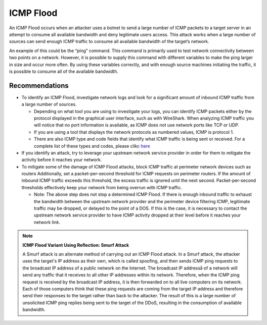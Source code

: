 ICMP Flood
==========

An ICMP Flood occurs when an attacker uses a botnet to send a large number of ICMP packets to a target server in an attempt to consume all available bandwidth and deny legitimate users access. This attack works when a large number of sources can send enough ICMP traffic to consume all available bandwidth of the target’s network.

An example of this could be the “ping” command. This command is primarily used to test network connectivity between two points on a network. However, it is possible to supply this command with different variables to make the ping larger in size and occur more often. By using these variables correctly, and with enough source machines initiating the traffic, it is possible to consume all of the available bandwidth.

Recommendations
---------------

* To identify an ICMP Flood, investigate network logs and look for a significant amount of inbound ICMP traffic from a large number of sources.

  * Depending on what tool you are using to investigate your logs, you can identify ICMP packets either by the protocol displayed in the graphical user interface, such as with WireShark. When analyzing ICMP traffic you will notice that no port information is available, as ICMP does not use network ports like TCP or UDP.

  * If you are using a tool that displays the network protocols as numbered values, ICMP is protocol 1.

  * There are also ICMP type and code fields that identify what ICMP traffic is being sent or received. For a complete list of these types and codes, please clikc `here <http://www.nthelp.com/icmp.html>`_

* If you identify an attack, try to leverage your upstream network service provider in order for them to mitigate the activity before it reaches your network.

* To mitigate some of the damage of ICMP Flood attacks, block ICMP traffic at perimeter network devices such as routers Additionally, set a packet-per-second threshold for ICMP requests on perimeter routers. If the amount of inbound ICMP traffic exceeds this threshold, the excess traffic is ignored until the next second. Packet-per-second thresholds effectively keep your network from being overrun with ICMP traffic.

  * Note: The above step does not stop a determined ICMP Flood. If there is enough inbound traffic to exhaust the bandwidth between the upstream network provider and the perimeter device filtering ICMP, legitimate traffic may be dropped, or delayed to the point of a DOS. If this is the case, it is necessary to contact the upstream network service provider to have ICMP activity dropped at their level before it reaches your network link.

.. note::
   
   **ICMP Flood Variant Using Reflection: Smurf Attack**
   
   A Smurf attack is an alternate method of carrying out an ICMP Flood attack. In a Smurf attack, the attacker uses the target's IP address as their own, which is called spoofing, and then sends ICMP ping requests to the broadcast IP address of a public network on the Internet. The broadcast IP addresså of a network will send any traffic that it receives to all other IP addresses within its network. Therefore, when the ICMP ping request is received by the broadcast IP address, it is then forwarded on to all live computers on its network. Each of those computers think that these ping requests are coming from the target IP address and therefore send their responses to the target rather than back to the attacker. The result of this is a large number of unsolicited ICMP ping replies being sent to the target of the DDoS, resulting in the consumption of available bandwidth.
